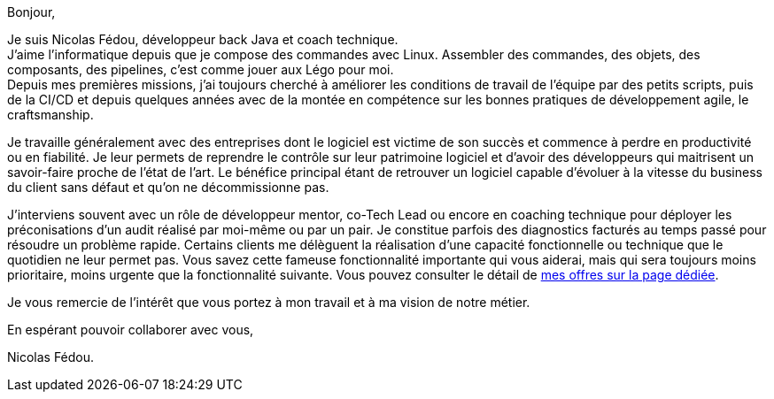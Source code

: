 Bonjour,

Je suis Nicolas Fédou, développeur back Java et coach technique. +
J'aime l'informatique depuis que je compose des commandes avec Linux. Assembler des commandes, des objets, des composants, des pipelines, c'est comme jouer aux Légo pour moi. +
Depuis mes premières missions, j'ai toujours cherché à améliorer les conditions de travail de l'équipe par des petits scripts, puis de la CI/CD et depuis quelques années avec de la montée en compétence sur les bonnes pratiques de développement agile, le craftsmanship.

Je travaille généralement avec des entreprises dont le logiciel est victime de son succès et commence à perdre en productivité ou en fiabilité.
Je leur permets de reprendre le contrôle sur leur patrimoine logiciel et d'avoir des développeurs qui maitrisent un savoir-faire proche de l'état de l'art.
Le bénéfice principal étant de retrouver un logiciel capable d'évoluer à la vitesse du business du client sans défaut et qu'on ne décommissionne pas.

J'interviens souvent avec un rôle de développeur mentor, co-Tech Lead ou encore en coaching technique pour déployer les préconisations d'un audit réalisé par moi-même ou par un pair.
Je constitue parfois des diagnostics facturés au temps passé pour résoudre un problème rapide.
Certains clients me délèguent la réalisation d'une capacité fonctionnelle ou technique que le quotidien ne leur permet pas.
Vous savez cette fameuse fonctionnalité importante qui vous aiderai, mais qui sera toujours moins prioritaire, moins urgente que la fonctionnalité suivante.
Vous pouvez consulter le détail de xref:services.adoc[mes offres sur la page dédiée].

Je vous remercie de l'intérêt que vous portez à mon travail et à ma vision de notre métier.

En espérant pouvoir collaborer avec vous,

Nicolas Fédou.